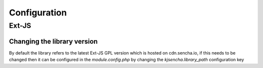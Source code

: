 =============
Configuration
=============

Ext-JS
======

Changing the library version
----------------------------

By default the library refers to the latest Ext-JS GPL version which is hosted on cdn.sencha.io,
if this needs to be changed then it can be configured in the `module.config.php` by changing the
`kjsencha.library_path` configuration key